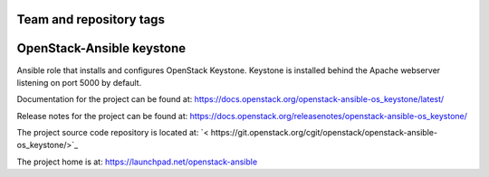 ========================
Team and repository tags
========================

.. image:: https://governance.openstack.org/tc/badges/openstack-ansible-os_keystone.svg
    :target: https://governance.openstack.org/tc/reference/tags/index.html

.. Change things from this point on

==========================
OpenStack-Ansible keystone
==========================

Ansible role that installs and configures OpenStack Keystone. Keystone is
installed behind the Apache webserver listening on port 5000 by default.

Documentation for the project can be found at:
`<https://docs.openstack.org/openstack-ansible-os_keystone/latest/>`_

Release notes for the project can be found at:
`<https://docs.openstack.org/releasenotes/openstack-ansible-os_keystone/>`_

The project source code repository is located at:
`< https://git.openstack.org/cgit/openstack/openstack-ansible-os_keystone/>`_

The project home is at:
`<https://launchpad.net/openstack-ansible>`_

